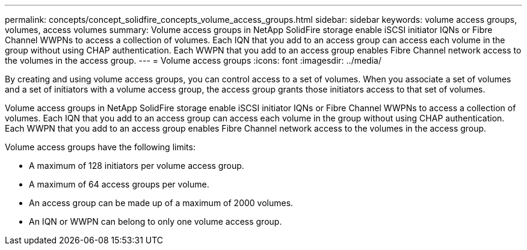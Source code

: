 ---
permalink: concepts/concept_solidfire_concepts_volume_access_groups.html
sidebar: sidebar
keywords: volume access groups, volumes, access volumes
summary: Volume access groups in NetApp SolidFire storage enable iSCSI initiator IQNs or Fibre Channel WWPNs to access a collection of volumes. Each IQN that you add to an access group can access each volume in the group without using CHAP authentication. Each WWPN that you add to an access group enables Fibre Channel network access to the volumes in the access group.
---
= Volume access groups
:icons: font
:imagesdir: ../media/

[.lead]
By creating and using volume access groups, you can control access to a set of volumes. When you associate a set of volumes and a set of initiators with a volume access group, the access group grants those initiators access to that set of volumes.

Volume access groups in NetApp SolidFire storage enable iSCSI initiator IQNs or Fibre Channel WWPNs to access a collection of volumes. Each IQN that you add to an access group can access each volume in the group without using CHAP authentication. Each WWPN that you add to an access group enables Fibre Channel network access to the volumes in the access group.

Volume access groups have the following limits:

* A maximum of 128 initiators per volume access group.
* A maximum of 64 access groups per volume.
* An access group can be made up of a maximum of 2000 volumes.
* An IQN or WWPN can belong to only one volume access group.
